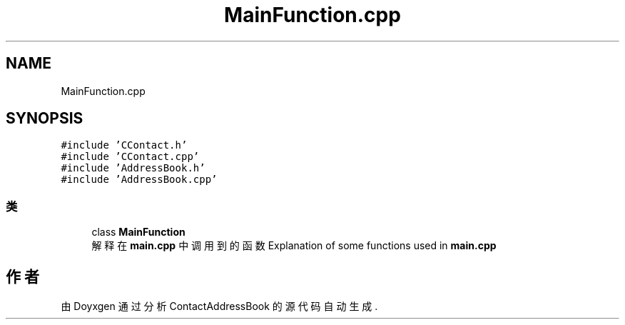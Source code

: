 .TH "MainFunction.cpp" 3 "2022年 十一月 22日 星期二" "Version 1.0.0" "ContactAddressBook" \" -*- nroff -*-
.ad l
.nh
.SH NAME
MainFunction.cpp
.SH SYNOPSIS
.br
.PP
\fC#include 'CContact\&.h'\fP
.br
\fC#include 'CContact\&.cpp'\fP
.br
\fC#include 'AddressBook\&.h'\fP
.br
\fC#include 'AddressBook\&.cpp'\fP
.br

.SS "类"

.in +1c
.ti -1c
.RI "class \fBMainFunction\fP"
.br
.RI "解释在 \fBmain\&.cpp\fP 中调用到的函数 Explanation of some functions used in \fBmain\&.cpp\fP "
.in -1c
.SH "作者"
.PP 
由 Doyxgen 通过分析 ContactAddressBook 的 源代码自动生成\&.
